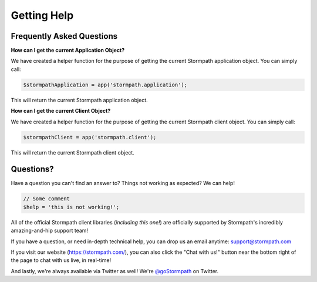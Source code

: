 .. _help:

Getting Help
============

Frequently Asked Questions
--------------------------

**How can I get the current Application Object?**

We have created a helper function for the purpose of getting the current Stormpath
application object.  You can simply call:

.. code-block:: php

    $stormpathApplication = app('stormpath.application');

This will return the current Stormpath application object.

**How can I get the current Client Object?**

We have created a helper function for the purpose of getting the current Stormpath
client object.  You can simply call:

.. code-block:: php

    $stormpathClient = app('stormpath.client');

This will return the current Stormpath client object.


Questions?
----------

Have a question you can't find an answer to?  Things not working as expected?
We can help!

.. code-block:: php

    // Some comment
    $help = 'this is not working!';

All of the official Stormpath client libraries (*including this one!*) are
officially supported by Stormpath's incredibly amazing-and-hip support team!

If you have a question, or need in-depth technical help, you can drop us an
email anytime: support@stormpath.com

If you visit our website (https://stormpath.com/), you can also click the "Chat
with us!" button near the bottom right of the page to chat with us live, in
real-time!

And lastly, we're always available via Twitter as well!  We're `@goStormpath`_
on Twitter.


.. _@goStormpath: https://twitter.com/gostormpath
